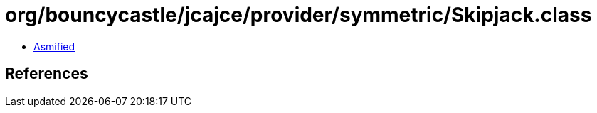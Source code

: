 = org/bouncycastle/jcajce/provider/symmetric/Skipjack.class

 - link:Skipjack-asmified.java[Asmified]

== References

